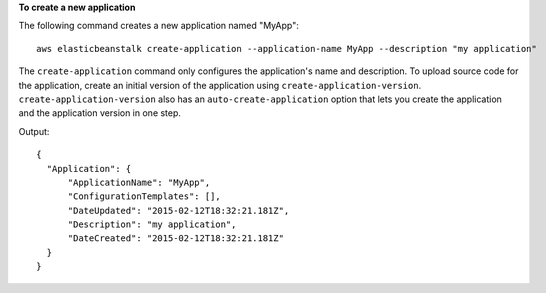 **To create a new application**

The following command creates a new application named "MyApp"::

  aws elasticbeanstalk create-application --application-name MyApp --description "my application"

The ``create-application`` command only configures the application's name and description. To upload source code for the application, create an initial version of the application using ``create-application-version``. ``create-application-version`` also has an ``auto-create-application`` option that lets you create the application and the application version in one step.

Output::

  {
    "Application": {
        "ApplicationName": "MyApp",
        "ConfigurationTemplates": [],
        "DateUpdated": "2015-02-12T18:32:21.181Z",
        "Description": "my application",
        "DateCreated": "2015-02-12T18:32:21.181Z"
    }
  }
